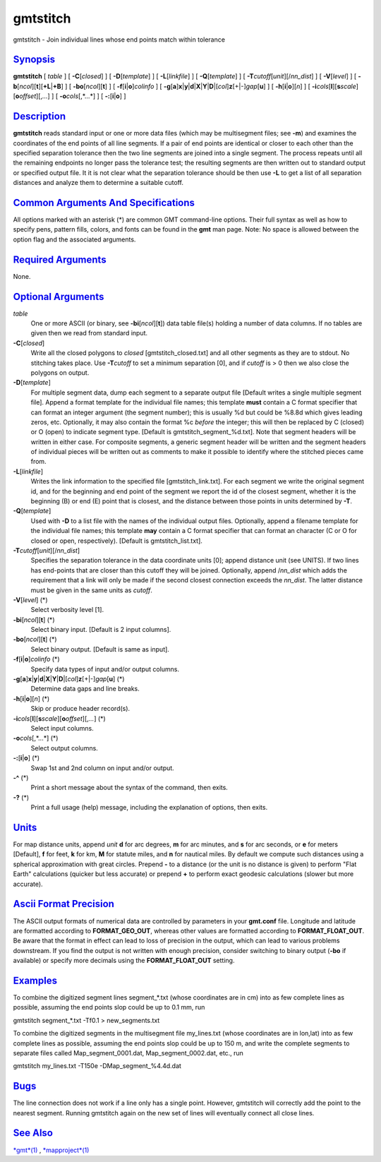 *********
gmtstitch
*********


gmtstitch - Join individual lines whose end points match within
tolerance

`Synopsis <#toc1>`_
-------------------

**gmtstitch** [ *table* ] [ **-C**\ [*closed*\ ] ] [
**-D**\ [*template*\ ] ] [ **-L**\ [*linkfile*\ ] ] [
**-Q**\ [*template*\ ] ] [ **-T**\ *cutoff*\ [*unit*\ ][/\ *nn\_dist*] ]
[ **-V**\ [*level*\ ] ] [
**-b**\ [*ncol*\ ][**t**\ ][\ **+L**\ \|\ **+B**] ] [
**-bo**\ [*ncol*\ ][**t**\ ] ] [ **-f**\ [**i**\ \|\ **o**]\ *colinfo* ]
[
**-g**\ [**a**\ ]\ **x**\ \|\ **y**\ \|\ **d**\ \|\ **X**\ \|\ **Y**\ \|\ **D**\ \|[*col*\ ]\ **z**\ [+\|-]\ *gap*\ [**u**\ ]
] [ **-h**\ [**i**\ \|\ **o**][*n*\ ] ] [
**-i**\ *cols*\ [**l**\ ][\ **s**\ *scale*][\ **o**\ *offset*][,\ *...*]
] [ **-o**\ *cols*\ [,*...*] ] [ **-:**\ [**i**\ \|\ **o**] ]

`Description <#toc2>`_
----------------------

**gmtstitch** reads standard input or one or more data files (which may
be multisegment files; see **-m**) and examines the coordinates of the
end points of all line segments. If a pair of end points are identical
or closer to each other than the specified separation tolerance then the
two line segments are joined into a single segment. The process repeats
until all the remaining endpoints no longer pass the tolerance test; the
resulting segments are then written out to standard output or specified
output file. It it is not clear what the separation tolerance should be
then use **-L** to get a list of all separation distances and analyze
them to determine a suitable cutoff.

`Common Arguments And Specifications <#toc3>`_
----------------------------------------------

All options marked with an asterisk (\*) are common GMT command-line
options. Their full syntax as well as how to specify pens, pattern
fills, colors, and fonts can be found in the **gmt** man page. Note: No
space is allowed between the option flag and the associated arguments.

`Required Arguments <#toc4>`_
-----------------------------

None.

`Optional Arguments <#toc5>`_
-----------------------------

*table*
    One or more ASCII (or binary, see **-bi**\ [*ncol*\ ][**t**\ ]) data
    table file(s) holding a number of data columns. If no tables are
    given then we read from standard input.
**-C**\ [*closed*\ ]
    Write all the closed polygons to *closed* [gmtstitch\_closed.txt]
    and all other segments as they are to stdout. No stitching takes
    place. Use **-T**\ *cutoff* to set a minimum separation [0], and if
    *cutoff* is > 0 then we also close the polygons on output.
**-D**\ [*template*\ ]
    For multiple segment data, dump each segment to a separate output
    file [Default writes a single multiple segment file]. Append a
    format template for the individual file names; this template
    **must** contain a C format specifier that can format an integer
    argument (the segment number); this is usually %d but could be %8.8d
    which gives leading zeros, etc. Optionally, it may also contain the
    format %c *before* the integer; this will then be replaced by C
    (closed) or O (open) to indicate segment type. [Default is
    gmtstitch\_segment\_%d.txt]. Note that segment headers will be
    written in either case. For composite segments, a generic segment
    header will be written and the segment headers of individual pieces
    will be written out as comments to make it possible to identify
    where the stitched pieces came from.
**-L**\ [*linkfile*\ ]
    Writes the link information to the specified file
    [gmtstitch\_link.txt]. For each segment we write the original
    segment id, and for the beginning and end point of the segment we
    report the id of the closest segment, whether it is the beginning
    (B) or end (E) point that is closest, and the distance between those
    points in units determined by **-T**.
**-Q**\ [*template*\ ]
    Used with **-D** to a list file with the names of the individual
    output files. Optionally, append a filename template for the
    individual file names; this template **may** contain a C format
    specifier that can format an character (C or O for closed or open,
    respectively). [Default is gmtstitch\_list.txt].
**-T**\ *cutoff*\ [*unit*\ ][/\ *nn\_dist*]
    Specifies the separation tolerance in the data coordinate units [0];
    append distance unit (see UNITS). If two lines has end-points that
    are closer than this cutoff they will be joined. Optionally, append
    /*nn\_dist* which adds the requirement that a link will only be made
    if the second closest connection exceeds the *nn\_dist*. The latter
    distance must be given in the same units as *cutoff*.
**-V**\ [*level*\ ] (\*)
    Select verbosity level [1].
**-bi**\ [*ncol*\ ][**t**\ ] (\*)
    Select binary input. [Default is 2 input columns].
**-bo**\ [*ncol*\ ][**t**\ ] (\*)
    Select binary output. [Default is same as input].
**-f**\ [**i**\ \|\ **o**]\ *colinfo* (\*)
    Specify data types of input and/or output columns.
**-g**\ [**a**\ ]\ **x**\ \|\ **y**\ \|\ **d**\ \|\ **X**\ \|\ **Y**\ \|\ **D**\ \|[*col*\ ]\ **z**\ [+\|-]\ *gap*\ [**u**\ ] (\*)
    Determine data gaps and line breaks.
**-h**\ [**i**\ \|\ **o**][*n*\ ] (\*)
    Skip or produce header record(s).
**-i**\ *cols*\ [**l**\ ][\ **s**\ *scale*][\ **o**\ *offset*][,\ *...*] (\*)
    Select input columns.
**-o**\ *cols*\ [,*...*] (\*)
    Select output columns.
**-:**\ [**i**\ \|\ **o**] (\*)
    Swap 1st and 2nd column on input and/or output.
**-^** (\*)
    Print a short message about the syntax of the command, then exits.
**-?** (\*)
    Print a full usage (help) message, including the explanation of
    options, then exits.

`Units <#toc6>`_
----------------

For map distance units, append *unit* **d** for arc degrees, **m** for
arc minutes, and **s** for arc seconds, or **e** for meters [Default],
**f** for feet, **k** for km, **M** for statute miles, and **n** for
nautical miles. By default we compute such distances using a spherical
approximation with great circles. Prepend **-** to a distance (or the
unit is no distance is given) to perform "Flat Earth" calculations
(quicker but less accurate) or prepend **+** to perform exact geodesic
calculations (slower but more accurate).

`Ascii Format Precision <#toc7>`_
---------------------------------

The ASCII output formats of numerical data are controlled by parameters
in your **gmt.conf** file. Longitude and latitude are formatted
according to **FORMAT\_GEO\_OUT**, whereas other values are formatted
according to **FORMAT\_FLOAT\_OUT**. Be aware that the format in effect
can lead to loss of precision in the output, which can lead to various
problems downstream. If you find the output is not written with enough
precision, consider switching to binary output (**-bo** if available) or
specify more decimals using the **FORMAT\_FLOAT\_OUT** setting.

`Examples <#toc8>`_
-------------------

To combine the digitized segment lines segment\_\*.txt (whose
coordinates are in cm) into as few complete lines as possible, assuming
the end points slop could be up to 0.1 mm, run

gmtstitch segment\_\*.txt -Tf0.1 > new\_segments.txt

To combine the digitized segments in the multisegment file my\_lines.txt
(whose coordinates are in lon,lat) into as few complete lines as
possible, assuming the end points slop could be up to 150 m, and write
the complete segments to separate files called Map\_segment\_0001.dat,
Map\_segment\_0002.dat, etc., run

gmtstitch my\_lines.txt -T150e -DMap\_segment\_%4.4d.dat

`Bugs <#toc9>`_
---------------

The line connection does not work if a line only has a single point.
However, gmtstitch will correctly add the point to the nearest segment.
Running gmtstitch again on the new set of lines will eventually connect
all close lines.

`See Also <#toc10>`_
--------------------

`*gmt*\ (1) <gmt.1.html>`_ , `*mapproject*\ (1) <mapproject.1.html>`_


